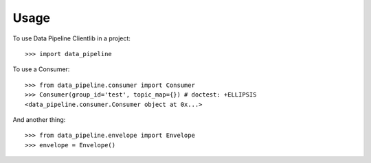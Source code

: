 ========
Usage
========

To use Data Pipeline Clientlib in a project::

    >>> import data_pipeline

To use a Consumer::

    >>> from data_pipeline.consumer import Consumer
    >>> Consumer(group_id='test', topic_map={}) # doctest: +ELLIPSIS
    <data_pipeline.consumer.Consumer object at 0x...>

And another thing::

    >>> from data_pipeline.envelope import Envelope
    >>> envelope = Envelope()
